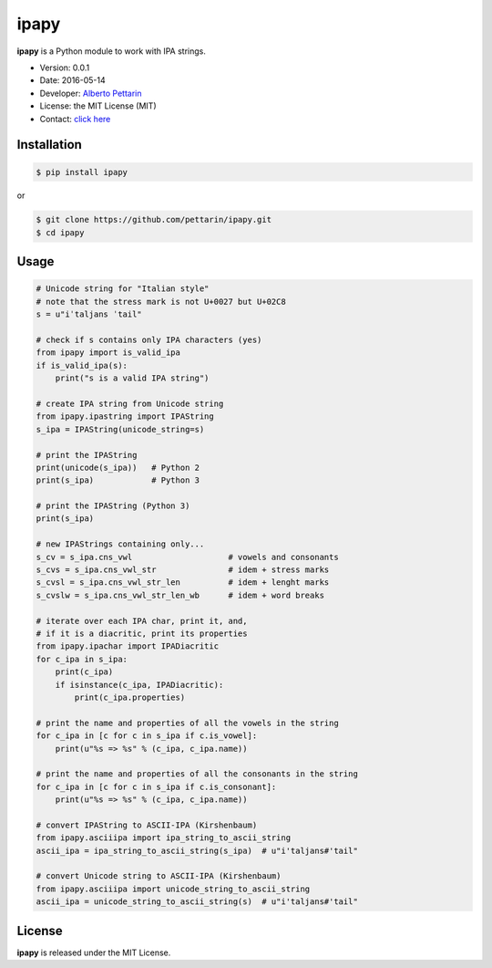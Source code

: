 ipapy
=====

**ipapy** is a Python module to work with IPA strings.

-  Version: 0.0.1
-  Date: 2016-05-14
-  Developer: `Alberto Pettarin <http://www.albertopettarin.it/>`__
-  License: the MIT License (MIT)
-  Contact: `click here <http://www.albertopettarin.it/contact.html>`__

Installation
------------

.. code:: bash

    $ pip install ipapy

or

.. code:: bash

    $ git clone https://github.com/pettarin/ipapy.git
    $ cd ipapy

Usage
-----

.. code:: python

    # Unicode string for "Italian style"
    # note that the stress mark is not U+0027 but U+02C8
    s = u"iˈtaljans ˈtail"

    # check if s contains only IPA characters (yes)
    from ipapy import is_valid_ipa
    if is_valid_ipa(s):
        print("s is a valid IPA string")

    # create IPA string from Unicode string
    from ipapy.ipastring import IPAString
    s_ipa = IPAString(unicode_string=s)

    # print the IPAString
    print(unicode(s_ipa))   # Python 2
    print(s_ipa)            # Python 3

    # print the IPAString (Python 3)
    print(s_ipa)

    # new IPAStrings containing only...
    s_cv = s_ipa.cns_vwl                    # vowels and consonants
    s_cvs = s_ipa.cns_vwl_str               # idem + stress marks
    s_cvsl = s_ipa.cns_vwl_str_len          # idem + lenght marks
    s_cvslw = s_ipa.cns_vwl_str_len_wb      # idem + word breaks 

    # iterate over each IPA char, print it, and,
    # if it is a diacritic, print its properties
    from ipapy.ipachar import IPADiacritic
    for c_ipa in s_ipa:
        print(c_ipa)
        if isinstance(c_ipa, IPADiacritic):
            print(c_ipa.properties)        

    # print the name and properties of all the vowels in the string
    for c_ipa in [c for c in s_ipa if c.is_vowel]:
        print(u"%s => %s" % (c_ipa, c_ipa.name))

    # print the name and properties of all the consonants in the string
    for c_ipa in [c for c in s_ipa if c.is_consonant]:
        print(u"%s => %s" % (c_ipa, c_ipa.name))

    # convert IPAString to ASCII-IPA (Kirshenbaum)
    from ipapy.asciiipa import ipa_string_to_ascii_string
    ascii_ipa = ipa_string_to_ascii_string(s_ipa)  # u"i'taljans#'tail"

    # convert Unicode string to ASCII-IPA (Kirshenbaum)
    from ipapy.asciiipa import unicode_string_to_ascii_string
    ascii_ipa = unicode_string_to_ascii_string(s)  # u"i'taljans#'tail"

License
-------

**ipapy** is released under the MIT License.
